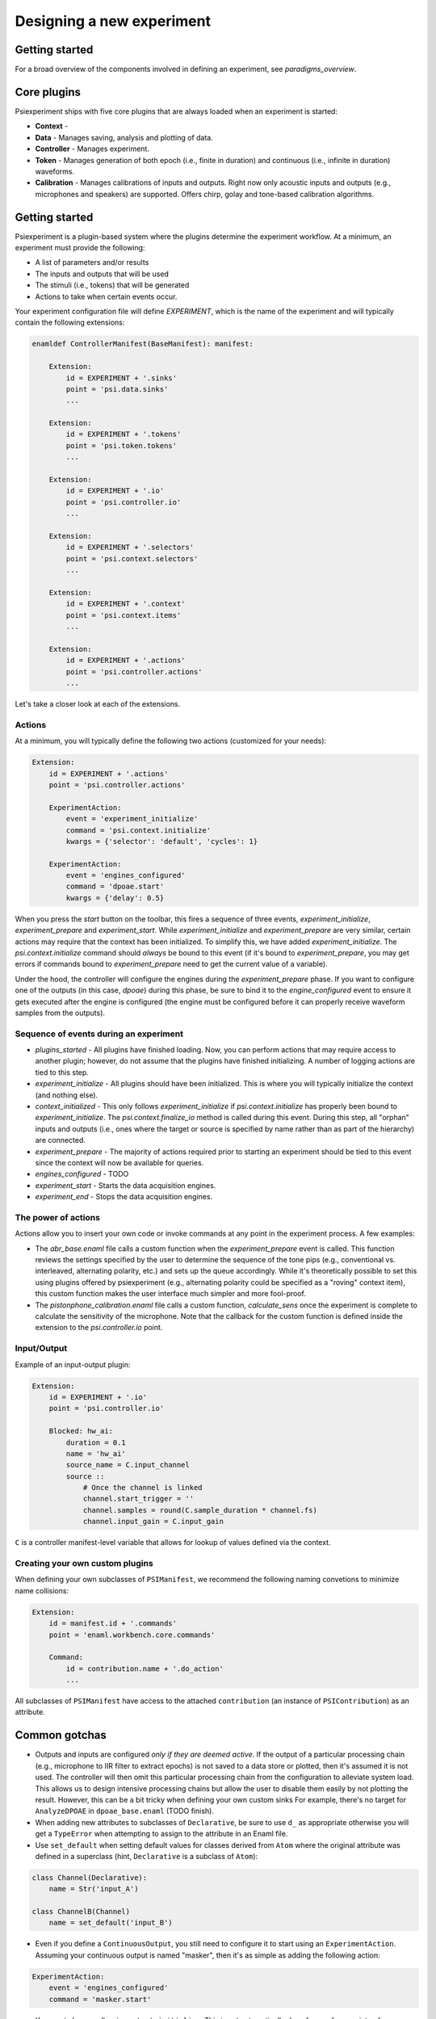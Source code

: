 ==========================
Designing a new experiment
==========================

Getting started
---------------

For a broad overview of the components involved in defining an experiment, see `paradigms_overview`.

Core plugins
------------
Psiexperiment ships with five core plugins that are always loaded when an experiment is started:

* **Context** - 
* **Data** - Manages saving, analysis and plotting of data.
* **Controller** - Manages experiment.
* **Token** - Manages generation of both epoch (i.e., finite in duration) and continuous (i.e., infinite in duration) waveforms.
* **Calibration** - Manages calibrations of inputs and outputs. Right now only acoustic inputs and outputs (e.g., microphones and speakers) are supported. Offers chirp, golay and tone-based calibration algorithms.


Getting started
---------------

Psiexperiment is a plugin-based system where the plugins determine the experiment workflow. At a minimum, an experiment must provide the following:

* A list of parameters and/or results
* The inputs and outputs that will be used
* The stimuli (i.e., tokens) that will be generated
* Actions to take when certain events occur.
 
Your experiment configuration file will define `EXPERIMENT`, which is the name of the experiment and will typically contain the following extensions:

.. code-block:: enaml

    enamldef ControllerManifest(BaseManifest): manifest:

        Extension:
            id = EXPERIMENT + '.sinks'
            point = 'psi.data.sinks'
            ...

        Extension:
            id = EXPERIMENT + '.tokens'
            point = 'psi.token.tokens'
            ...

        Extension:
            id = EXPERIMENT + '.io'
            point = 'psi.controller.io'
            ...

        Extension:
            id = EXPERIMENT + '.selectors'
            point = 'psi.context.selectors'
            ...

        Extension:
            id = EXPERIMENT + '.context'
            point = 'psi.context.items'
            ...

        Extension:
            id = EXPERIMENT + '.actions'
            point = 'psi.controller.actions'
            ...

Let's take a closer look at each of the extensions.

Actions
.......

At a minimum, you will typically define the following two actions (customized for your needs):

.. code-block:: enaml

    Extension:
        id = EXPERIMENT + '.actions'
        point = 'psi.controller.actions'

        ExperimentAction:
            event = 'experiment_initialize'
            command = 'psi.context.initialize'
            kwargs = {'selector': 'default', 'cycles': 1}

        ExperimentAction:
            event = 'engines_configured'
            command = 'dpoae.start'
            kwargs = {'delay': 0.5}

When you press the `start` button on the toolbar, this fires a sequence of three events, `experiment_initialize`, `experiment_prepare` and `experiment_start`.  While `experiment_initialize` and `experiment_prepare` are very similar, certain actions may require that the context has been initialized. To simplify this, we have added `experiment_initialize`. The `psi.context.initialize` command should *always* be bound to this event (if it's bound to `experiment_prepare`, you may get errors if commands bound to `experiment_prepare` need to get the current value of a variable).

Under the hood, the controller will configure the engines during the `experiment_prepare` phase. If you want to configure one of the outputs (in this case, `dpoae`) during this phase, be sure to bind it to the `engine_configured` event to ensure it gets executed after the engine is configured (the engine must be configured before it can properly receive waveform samples from the outputs).


Sequence of events during an experiment
.......................................
* `plugins_started` - All plugins have finished loading. Now, you can perform actions that may require access to another plugin; however, do not assume that the plugins have finished initializing. A number of logging actions are tied to this step.

* `experiment_initialize` - All plugins should have been initialized. This is where you will typically initialize the context (and nothing else).

* `context_initialized` - This only follows `experiment_initialize` if `psi.context.initialize` has properly been bound to `experiment_initialize`. The `psi.context.finalize_io` method is called during this event. During this step, all "orphan" inputs and outputs (i.e., ones where the target or source is specified by name rather than as part of the hierarchy) are connected.

* `experiment_prepare` - The majority of actions required prior to starting an experiment should be tied to this event since the context will now be available for queries.

* `engines_configured` - TODO

* `experiment_start` - Starts the data acquisition engines.

* `experiment_end` - Stops the data acquisition engines.


The power of actions
....................
Actions allow you to insert your own code or invoke commands at any point in the experiment process. A few examples:

* The `abr_base.enaml` file calls a custom function when the `experiment_prepare` event is called. This function reviews the settings specified by the user to determine the sequence of the tone pips (e.g., conventional vs. interleaved, alternating polarity, etc.) and sets up the queue accordingly. While it's theoretically possible to set this using plugins offered by psiexperiment (e.g., alternating polarity could be specified as a "roving" context item), this custom function makes the user interface much simpler and more fool-proof.

* The `pistonphone_calibration.enaml` file calls a custom function, `calculate_sens` once the experiment is complete to calculate the sensitivity of the microphone. Note that the callback for the custom function is defined inside the extension to the `psi.controller.io` point.


Input/Output
............

Example of an input-output plugin:

.. code-block:: enaml

    Extension:
        id = EXPERIMENT + '.io'
        point = 'psi.controller.io'

        Blocked: hw_ai:
            duration = 0.1
            name = 'hw_ai'
            source_name = C.input_channel
            source ::
                # Once the channel is linked
                channel.start_trigger = ''
                channel.samples = round(C.sample_duration * channel.fs)
                channel.input_gain = C.input_gain

``C`` is a controller manifest-level variable that allows for lookup of values defined via the context.


Creating your own custom plugins
................................

When defining your own subclasses of ``PSIManifest``, we recommend the following naming convetions to minimize name collisions:

.. code-block:: enaml

    Extension:
        id = manifest.id + '.commands'
        point = 'enaml.workbench.core.commands'

        Command:
            id = contribution.name + '.do_action'
            ...

All subclasses of ``PSIManifest`` have access to the attached ``contribution`` (an instance of ``PSIContribution``) as an attribute.

Common gotchas
--------------
* Outputs and inputs are configured *only if they are deemed active*. If the output of a particular processing chain (e.g., microphone to IIR filter to extract epochs) is not saved to a data store or plotted, then it's assumed it is not used. The controller will then omit this particular processing chain from the configuration to alleviate system load. This allows us to design intensive processing chains but allow the user to disable them easily by not plotting the result. However, this can be a bit tricky when defining your own custom sinks For example, there's no target for ``AnalyzeDPOAE`` in ``dpoae_base.enaml`` (TODO finish).
* When adding new attributes to subclasses of ``Declarative``, be sure to use ``d_`` as appropriate otherwise you will get a ``TypeError`` when attempting to assign to the attribute in an Enaml file.
* Use ``set_default`` when setting default values for classes derived from ``Atom`` where the original attribute was defined in a superclass (hint, ``Declarative`` is a subclass of ``Atom``):

.. code-block:: python

    class Channel(Declarative):
        name = Str('input_A')

    class ChannelB(Channel)
        name = set_default('input_B')


* Even if you define a ``ContinuousOutput``, you still need to configure it to start using an ``ExperimentAction``. Assuming your continuous output is named "masker", then it's as simple as adding the following action:

.. code-block:: enaml

    ExperimentAction:
        event = 'engines_configured'
        command = 'masker.start'

* You must always call ``psi.context.initialize``. This is not automatically done for you for a variety of reasons. Usually it's sufficient to insert the following action:

.. code-block:: enaml

    ExperimentAction:
        event = 'experiment_initialize'
        command = 'psi.context.initialize'
        kwargs = {'selector': None}
